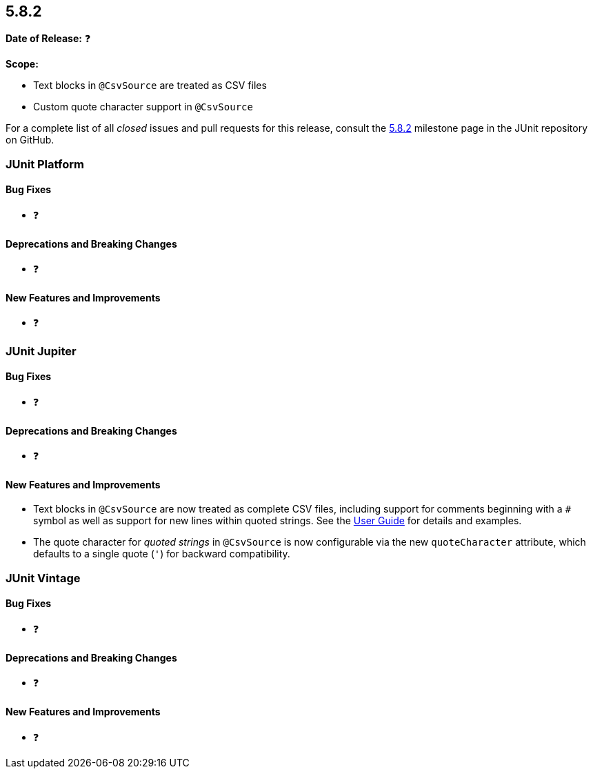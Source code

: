 [[release-notes-5.8.2]]
== 5.8.2

*Date of Release:* ❓

*Scope:*

* Text blocks in `@CsvSource` are treated as CSV files
* Custom quote character support in `@CsvSource`

For a complete list of all _closed_ issues and pull requests for this release, consult the
link:{junit5-repo}+/milestone/60?closed=1+[5.8.2] milestone page in the JUnit repository on
GitHub.


[[release-notes-5.8.2-junit-platform]]
=== JUnit Platform

==== Bug Fixes

* ❓

==== Deprecations and Breaking Changes

* ❓

==== New Features and Improvements

* ❓


[[release-notes-5.8.2-junit-jupiter]]
=== JUnit Jupiter

==== Bug Fixes

* ❓

==== Deprecations and Breaking Changes

* ❓

==== New Features and Improvements

* Text blocks in `@CsvSource` are now treated as complete CSV files, including support for
  comments beginning with a `+++#+++` symbol as well as support for new lines within
  quoted strings. See the
  <<../user-guide/index.adoc#writing-tests-parameterized-tests-sources-CsvSource, User
  Guide>> for details and examples.
* The quote character for _quoted strings_ in `@CsvSource` is now configurable via the new
  `quoteCharacter` attribute, which defaults to a single quote (`'`) for backward
  compatibility.


[[release-notes-5.8.2-junit-vintage]]
=== JUnit Vintage

==== Bug Fixes

* ❓

==== Deprecations and Breaking Changes

* ❓

==== New Features and Improvements

* ❓
